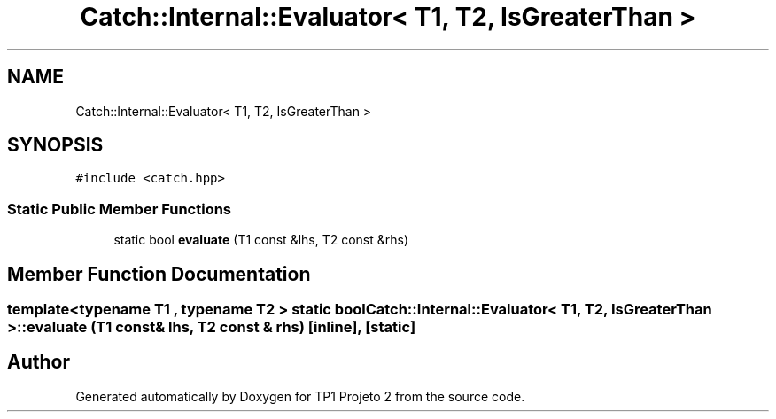 .TH "Catch::Internal::Evaluator< T1, T2, IsGreaterThan >" 3 "Mon Jun 19 2017" "TP1 Projeto 2" \" -*- nroff -*-
.ad l
.nh
.SH NAME
Catch::Internal::Evaluator< T1, T2, IsGreaterThan >
.SH SYNOPSIS
.br
.PP
.PP
\fC#include <catch\&.hpp>\fP
.SS "Static Public Member Functions"

.in +1c
.ti -1c
.RI "static bool \fBevaluate\fP (T1 const &lhs, T2 const &rhs)"
.br
.in -1c
.SH "Member Function Documentation"
.PP 
.SS "template<typename T1 , typename T2 > static bool \fBCatch::Internal::Evaluator\fP< T1, T2, \fBIsGreaterThan\fP >::evaluate (T1 const & lhs, T2 const & rhs)\fC [inline]\fP, \fC [static]\fP"


.SH "Author"
.PP 
Generated automatically by Doxygen for TP1 Projeto 2 from the source code\&.
